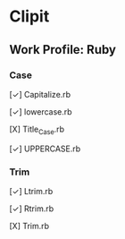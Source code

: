 * Clipit
** Work Profile: Ruby

*** Case
[✓] Capitalize.rb

[✓] lowercase.rb

[Χ] Title_Case.rb

[✓] UPPERCASE.rb

*** Trim
[✓] Ltrim.rb

[✓] Rtrim.rb

[Χ] Trim.rb
